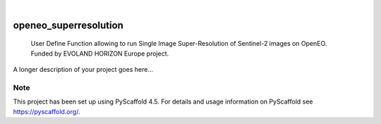 .. These are examples of badges you might want to add to your README:
   please update the URLs accordingly

    .. image:: https://api.cirrus-ci.com/github/<USER>/openeo_superresolution.svg?branch=main
        :alt: Built Status
        :target: https://cirrus-ci.com/github/<USER>/openeo_superresolution
    .. image:: https://readthedocs.org/projects/openeo_superresolution/badge/?version=latest
        :alt: ReadTheDocs
        :target: https://openeo_superresolution.readthedocs.io/en/stable/
    .. image:: https://img.shields.io/coveralls/github/<USER>/openeo_superresolution/main.svg
        :alt: Coveralls
        :target: https://coveralls.io/r/<USER>/openeo_superresolution
    .. image:: https://img.shields.io/pypi/v/openeo_superresolution.svg
        :alt: PyPI-Server
        :target: https://pypi.org/project/openeo_superresolution/
    .. image:: https://img.shields.io/conda/vn/conda-forge/openeo_superresolution.svg
        :alt: Conda-Forge
        :target: https://anaconda.org/conda-forge/openeo_superresolution
    .. image:: https://pepy.tech/badge/openeo_superresolution/month
        :alt: Monthly Downloads
        :target: https://pepy.tech/project/openeo_superresolution
    .. image:: https://img.shields.io/twitter/url/http/shields.io.svg?style=social&label=Twitter
        :alt: Twitter
        :target: https://twitter.com/openeo_superresolution

.. image:: https://img.shields.io/badge/-PyScaffold-005CA0?logo=pyscaffold
    :alt: Project generated with PyScaffold
    :target: https://pyscaffold.org/

|

======================
openeo_superresolution
======================


    User Define Function allowing to run Single Image Super-Resolution of Sentinel-2 images on OpenEO. Funded by EVOLAND HORIZON Europe project.


A longer description of your project goes here...


.. _pyscaffold-notes:

Note
====

This project has been set up using PyScaffold 4.5. For details and usage
information on PyScaffold see https://pyscaffold.org/.
